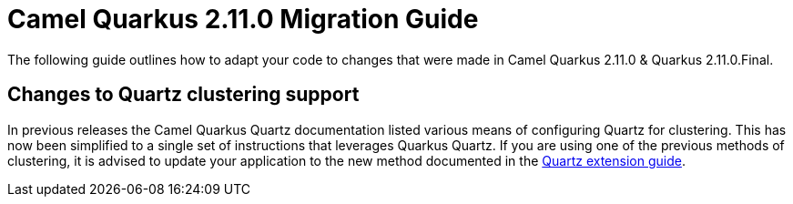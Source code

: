 = Camel Quarkus 2.11.0 Migration Guide

The following guide outlines how to adapt your code to changes that were made in Camel Quarkus 2.11.0 & Quarkus 2.11.0.Final.

== Changes to Quartz clustering support

In previous releases the Camel Quarkus Quartz documentation listed various means of configuring Quartz for clustering. This has now been simplified
to a single set of instructions that leverages Quarkus Quartz. If you are using one of the previous methods of clustering, it is advised to update your 
application to the new method documented in the xref:reference/extensions/quartz.adoc[Quartz extension guide].
